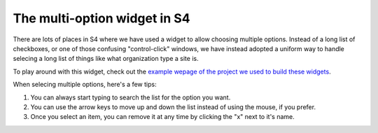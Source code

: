 .. _chosen:

The multi-option widget in S4
=============================

There are lots of places in S4 where we have used a widget to allow choosing multiple options. Instead of a long list of checkboxes, or one of those confusing "control-click" windows, we have instead adopted a uniform way to handle selecing a long list of things like what organization type a site is.

.. image:: images/chosen.png

To play around with this widget, check out the `example wepage of the project we used to build these widgets <http://harvesthq.github.com/chosen/>`_.

When selecing multiple options, here's a few tips:

1. You can always start typing to search the list for the option you want.
2. You can use the arrow keys to move up and down the list instead of using the mouse, if you prefer.
3. Once you select an item, you can remove it at any time by clicking the "x" next to it's name.